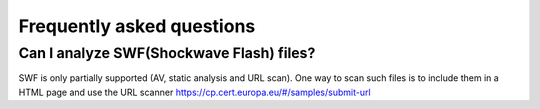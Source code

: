 .. _faq:

Frequently asked questions
==========================

Can I analyze SWF(Shockwave Flash) files?
+++++++++++++++++++++++++++++++++++++++++

SWF is only partially supported (AV, static analysis and URL scan).
One way to scan such files is to include them in a HTML page and use the URL
scanner https://cp.cert.europa.eu/#/samples/submit-url
